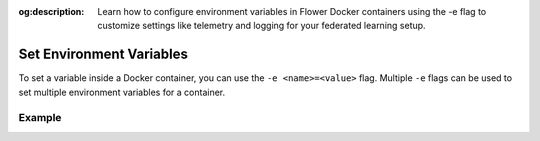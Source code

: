 :og:description: Learn how to configure environment variables in Flower Docker containers using the -e flag to customize settings like telemetry and logging for your federated learning setup.
.. meta::
    :description: Learn how to configure environment variables in Flower Docker containers using the -e flag to customize settings like telemetry and logging for your federated learning setup.

Set Environment Variables
=========================

To set a variable inside a Docker container, you can use the ``-e <name>=<value>`` flag.
Multiple ``-e`` flags can be used to set multiple environment variables for a container.

Example
-------

.. code-block:: bash
    :substitutions:

    $ docker run -e FLWR_TELEMETRY_ENABLED=0 -e FLWR_TELEMETRY_LOGGING=0 \
         --rm flwr/superlink:|stable_flwr_version| \
         <additional-args>
